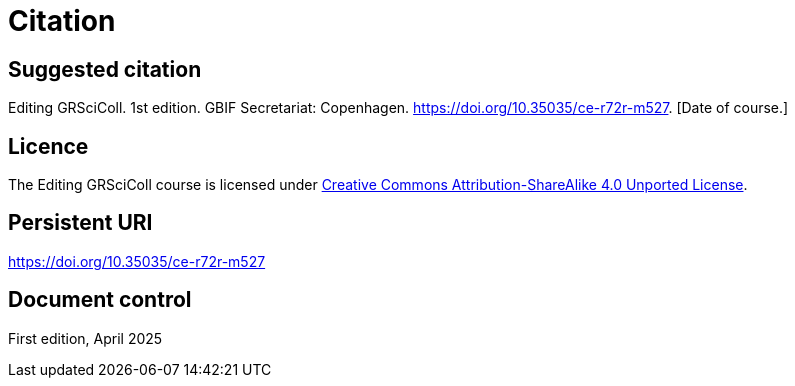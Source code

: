 = Citation

== Suggested citation

Editing GRSciColl. 1st edition. GBIF Secretariat: Copenhagen. https://doi.org/10.35035/ce-r72r-m527. [Date of course.]

== Licence

The Editing GRSciColl course is licensed under https://creativecommons.org/licenses/by-sa/4.0[Creative Commons Attribution-ShareAlike 4.0 Unported License].

== Persistent URI

https://doi.org/10.35035/ce-r72r-m527

== Document control

First edition, April 2025
